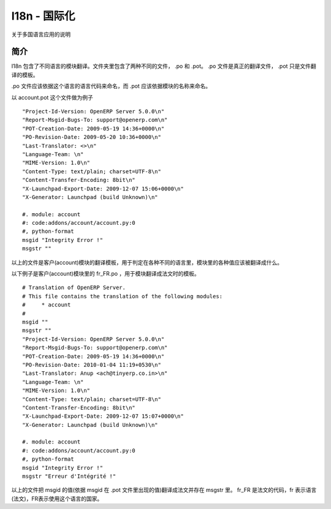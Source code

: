 .. i18n: ===========================
.. i18n: I18n - Internationalization
.. i18n: ===========================
..

============
I18n - 国际化
============

.. i18n: Explain about the multiple language application
..

关于多国语言应用的说明

.. i18n: Introduction
.. i18n: ============
..

简介
====

.. i18n: The I18n contains the translation of module in different languages.  The folder contains two type of files .po and .pot.
.. i18n: The .po files  are the actual translation files where as .pot is the template for the translation.
..

I18n 包含了不同语言的模块翻译。文件夹里包含了两种不同的文件， .po 和 .pot。
.po 文件是真正的翻译文件， .pot 只是文件翻译的模板。

.. i18n: The .po files should be named according to the language code of specific language and .pot should be named according to the module name.
..

.po 文件应该依据这个语言的语言代码来命名，而 .pot 应该依据模块的名称来命名。

.. i18n: Example of a account.pot file
..

以 account.pot 这个文件做为例子

.. i18n: ::
.. i18n:    
.. i18n:    "Project-Id-Version: OpenERP Server 5.0.0\n"
.. i18n:    "Report-Msgid-Bugs-To: support@openerp.com\n"
.. i18n:    "POT-Creation-Date: 2009-05-19 14:36+0000\n"
.. i18n:    "PO-Revision-Date: 2009-05-20 10:36+0000\n"
.. i18n:    "Last-Translator: <>\n"
.. i18n:    "Language-Team: \n"
.. i18n:    "MIME-Version: 1.0\n" 
.. i18n:    "Content-Type: text/plain; charset=UTF-8\n"
.. i18n:    "Content-Transfer-Encoding: 8bit\n"
.. i18n:    "X-Launchpad-Export-Date: 2009-12-07 15:06+0000\n"
.. i18n:    "X-Generator: Launchpad (build Unknown)\n"
.. i18n: 
.. i18n:    #. module: account
.. i18n:    #: code:addons/account/account.py:0
.. i18n:    #, python-format
.. i18n:    msgid "Integrity Error !"
.. i18n:    msgstr ""
..

::
   
   "Project-Id-Version: OpenERP Server 5.0.0\n"
   "Report-Msgid-Bugs-To: support@openerp.com\n"
   "POT-Creation-Date: 2009-05-19 14:36+0000\n"
   "PO-Revision-Date: 2009-05-20 10:36+0000\n"
   "Last-Translator: <>\n"
   "Language-Team: \n"
   "MIME-Version: 1.0\n" 
   "Content-Type: text/plain; charset=UTF-8\n"
   "Content-Transfer-Encoding: 8bit\n"
   "X-Launchpad-Export-Date: 2009-12-07 15:06+0000\n"
   "X-Generator: Launchpad (build Unknown)\n"

   #. module: account
   #: code:addons/account/account.py:0
   #, python-format
   msgid "Integrity Error !"
   msgstr ""

.. i18n: The above file is the template for the translation files for the account module they tell what all values of the module should be translated in the respective languages.
..

以上的文件是客户(account)模块的翻译模板，用于判定在各种不同的语言里，模块里的各种值应该被翻译成什么。

.. i18n: Example of fr_FR.po for account module translates in French language
..

以下例子是客户(account)模块里的 fr_FR.po ，用于模块翻译成法文时的模板。

.. i18n: ::
.. i18n:   
.. i18n:   # Translation of OpenERP Server.
.. i18n:   # This file contains the translation of the following modules:
.. i18n:   # 	* account
.. i18n:   #
.. i18n:   msgid ""
.. i18n:   msgstr ""
.. i18n:   "Project-Id-Version: OpenERP Server 5.0.0\n"
.. i18n:   "Report-Msgid-Bugs-To: support@openerp.com\n"
.. i18n:   "POT-Creation-Date: 2009-05-19 14:36+0000\n"
.. i18n:   "PO-Revision-Date: 2010-01-04 11:19+0530\n"
.. i18n:   "Last-Translator: Anup <ach@tinyerp.co.in>\n"
.. i18n:   "Language-Team: \n"
.. i18n:   "MIME-Version: 1.0\n"
.. i18n:   "Content-Type: text/plain; charset=UTF-8\n"
.. i18n:   "Content-Transfer-Encoding: 8bit\n"
.. i18n:   "X-Launchpad-Export-Date: 2009-12-07 15:07+0000\n"
.. i18n:   "X-Generator: Launchpad (build Unknown)\n"
.. i18n: 
.. i18n:   #. module: account
.. i18n:   #: code:addons/account/account.py:0
.. i18n:   #, python-format
.. i18n:   msgid "Integrity Error !"
.. i18n:   msgstr "Erreur d'Intégrité !"   
.. i18n:   
.. i18n: The above file translates the values of msgid to French in msgstr. Based on the msgid present in the .pot file.
.. i18n: fr_FR is the language code for French language in which fr specifies the language and FR specifies the country in which the language is spoken.   
..

::
  
  # Translation of OpenERP Server.
  # This file contains the translation of the following modules:
  # 	* account
  #
  msgid ""
  msgstr ""
  "Project-Id-Version: OpenERP Server 5.0.0\n"
  "Report-Msgid-Bugs-To: support@openerp.com\n"
  "POT-Creation-Date: 2009-05-19 14:36+0000\n"
  "PO-Revision-Date: 2010-01-04 11:19+0530\n"
  "Last-Translator: Anup <ach@tinyerp.co.in>\n"
  "Language-Team: \n"
  "MIME-Version: 1.0\n"
  "Content-Type: text/plain; charset=UTF-8\n"
  "Content-Transfer-Encoding: 8bit\n"
  "X-Launchpad-Export-Date: 2009-12-07 15:07+0000\n"
  "X-Generator: Launchpad (build Unknown)\n"

  #. module: account
  #: code:addons/account/account.py:0
  #, python-format
  msgid "Integrity Error !"
  msgstr "Erreur d'Intégrité !"   
  
以上的文件把 msgid 的值(依据 msgid 在 .pot 文件里出现的值)翻译成法文并存在 msgstr 里。
fr_FR 是法文的代码，fr 表示语言(法文)，FR表示使用这个语言的国家。   
